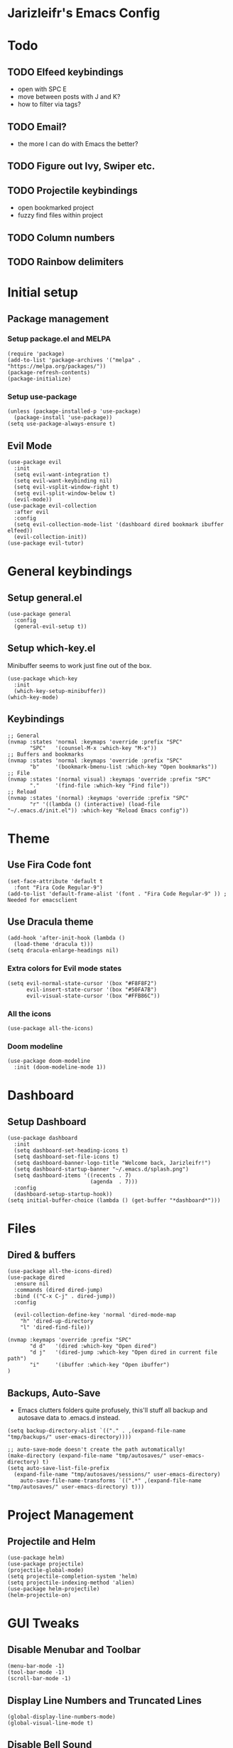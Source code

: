 * Jarizleifr's Emacs Config
* Todo
** TODO Elfeed keybindings
- open with SPC E
- move between posts with J and K?
- how to filter via tags?
** TODO Email?
- the more I can do with Emacs the better?
** TODO Figure out Ivy, Swiper etc.
** TODO Projectile keybindings
- open bookmarked project
- fuzzy find files within project
** TODO Column numbers 
** TODO Rainbow delimiters
* Initial setup
** Package management
*** Setup package.el and MELPA
#+begin_src elisp
(require 'package)
(add-to-list 'package-archives '("melpa" . "https://melpa.org/packages/"))
(package-refresh-contents)
(package-initialize)
#+end_src
*** Setup use-package 
#+begin_src elisp
(unless (package-installed-p 'use-package)
  (package-install 'use-package))
(setq use-package-always-ensure t)
#+end_src
** Evil Mode
#+begin_src elisp
(use-package evil
  :init
  (setq evil-want-integration t)
  (setq evil-want-keybinding nil)
  (setq evil-vsplit-window-right t)
  (setq evil-split-window-below t)
  (evil-mode))
(use-package evil-collection
  :after evil
  :config
  (setq evil-collection-mode-list '(dashboard dired bookmark ibuffer elfeed))
  (evil-collection-init))
(use-package evil-tutor)
#+end_src
* General keybindings
** Setup general.el
#+begin_src elisp
(use-package general
  :config
  (general-evil-setup t))
#+end_src
** Setup which-key.el
Minibuffer seems to work just fine out of the box.
#+begin_src elisp
(use-package which-key
  :init
  (which-key-setup-minibuffer))
(which-key-mode)
#+end_src
** Keybindings 
#+begin_src elisp 
;; General
(nvmap :states 'normal :keymaps 'override :prefix "SPC"
       "SPC"   '(counsel-M-x :which-key "M-x"))
;; Buffers and bookmarks
(nvmap :states 'normal :keymaps 'override :prefix "SPC"
       "b"     '(bookmark-bmenu-list :which-key "Open bookmarks"))
;; File
(nvmap :states '(normal visual) :keymaps 'override :prefix "SPC"
       "."     '(find-file :which-key "Find file"))
;; Reload
(nvmap :states '(normal) :keymaps 'override :prefix "SPC"
       "r" '((lambda () (interactive) (load-file "~/.emacs.d/init.el")) :which-key "Reload Emacs config"))
#+end_src
* Theme
** Use Fira Code font 
#+begin_src elisp
(set-face-attribute 'default t 
  :font "Fira Code Regular-9")
(add-to-list 'default-frame-alist '(font . "Fira Code Regular-9" )) ; Needed for emacsclient
#+end_src
** Use Dracula theme
#+begin_src elisp
(add-hook 'after-init-hook (lambda () 
  (load-theme 'dracula t)))
(setq dracula-enlarge-headings nil)
#+end_src
*** Extra colors for Evil mode states
#+begin_src elisp
(setq evil-normal-state-cursor '(box "#F8F8F2")
      evil-insert-state-cursor '(box "#50FA7B")
      evil-visual-state-cursor '(box "#FFB86C"))
#+end_src
*** All the icons
#+begin_src elisp
(use-package all-the-icons)
#+end_src
*** Doom modeline
#+begin_src elisp 
(use-package doom-modeline
  :init (doom-modeline-mode 1))
#+end_src
* Dashboard
** Setup Dashboard
#+begin_src elisp 
(use-package dashboard
  :init
  (setq dashboard-set-heading-icons t)
  (setq dashboard-set-file-icons t)
  (setq dashboard-banner-logo-title "Welcome back, Jarizleifr!")
  (setq dashboard-startup-banner "~/.emacs.d/splash.png")
  (setq dashboard-items '((recents . 7)
                          (agenda  . 7)))
  :config
  (dashboard-setup-startup-hook))
(setq initial-buffer-choice (lambda () (get-buffer "*dashboard*")))
#+end_src
* Files
** Dired & buffers
#+begin_src elisp
(use-package all-the-icons-dired)
(use-package dired
  :ensure nil
  :commands (dired dired-jump)
  :bind (("C-x C-j" . dired-jump))
  :config

  (evil-collection-define-key 'normal 'dired-mode-map
    "h" 'dired-up-directory
    "l" 'dired-find-file))

(nvmap :keymaps 'override :prefix "SPC"
       "d d"   '(dired :which-key "Open dired")
       "d j"   '(dired-jump :which-key "Open dired in current file path")
       "i"     '(ibuffer :which-key "Open ibuffer")
)
#+end_src
** Backups, Auto-Save
- Emacs clutters folders quite profusely, this'll stuff all backup and autosave data to .emacs.d instead.
#+begin_src elisp
(setq backup-directory-alist `(("." . ,(expand-file-name "tmp/backups/" user-emacs-directory))))

;; auto-save-mode doesn't create the path automatically!
(make-directory (expand-file-name "tmp/autosaves/" user-emacs-directory) t)
(setq auto-save-list-file-prefix
  (expand-file-name "tmp/autosaves/sessions/" user-emacs-directory)
    auto-save-file-name-transforms `((".*" ,(expand-file-name "tmp/autosaves/" user-emacs-directory) t)))
#+end_src
* Project Management
** Projectile and Helm
#+begin_src elisp
(use-package helm)
(use-package projectile)
(projectile-global-mode)
(setq projectile-completion-system 'helm)
(setq projectile-indexing-method 'alien)
(use-package helm-projectile)
(helm-projectile-on)
#+end_src
* GUI Tweaks
** Disable Menubar and Toolbar 
#+begin_src elisp
(menu-bar-mode -1)
(tool-bar-mode -1)
(scroll-bar-mode -1)
#+end_src
** Display Line Numbers and Truncated Lines
#+begin_src elisp 
(global-display-line-numbers-mode)
(global-visual-line-mode t)
#+end_src
** Disable Bell Sound
#+begin_src elisp
(setq ring-bell-function 'ignore)
#+end_src
* ORG Mode
** General config
#+begin_src elisp
(use-package org-journal)
(setq org-directory "F:/Dropbox/Journal/"
      org-default-notes-file (expand-file-name "notes.org" org-directory)
      org-journal-dir "F:/Dropbox/Journal/Journal"
      org-journal-file-type 'weekly
      org-journal-date-format "%B %d, %Y (%A)"
      org-journal-file-format "%Y-%m-%d.org"
      org-log-into-drawer t
)
(setq org-archive-subtree-save-file-p nil)
(with-eval-after-load 'org
  (add-to-list 'org-modules 'org-habit t)
)
#+end_src
**  Habit tracking
*** TODO Fix habit graph showing for all days 
#+begin_src elisp
(setq org-habit-graph-column 65)
(setq org-habit-show-habits-only-for-today nil)
(setq org-habit-show-all-today t)
(use-package org-habit
  :ensure nil)
(use-package org-tempo
  :ensure nil)
(setq org-modules '(org-tempo org-habit))
#+end_src   
** Agenda
- Setup files included in agenda
- Make agenda always use the current window, so the workflow is same with dired
#+begin_src elisp
(setq org-agenda-files (list (expand-file-name "journal.org" org-directory)
                             (expand-file-name "habits.org"  org-directory)
                             (expand-file-name "work.org"    org-directory)))
(setq org-agenda-window-setup 'current-window)
#+end_src
** Org keybindings
#+begin_src elisp
(nvmap :keymaps 'override :prefix "SPC"
       "o a"    '(org-agenda :which-key "Open org agenda")
       "o j j"  '(org-journal-open-current-journal-file :which-key "Open current journal file")
       "o j n"  '(org-journal-new-entry :which-key "New journal entry")
       "o c"    '(org-capture :which-key "Capture org note")
)
#+end_src
** Source Code Block Syntax Highlighting
#+begin_src elisp
(setq org-src-fontify-natively t
      org-src-tabs-acts-natively t
      org-src-preserve-indentation t
      org-confirm-babel-evaluate nil
      org-edit-src-content-indentation 0
)
#+end_src
* RSS Feeds
#+begin_src elisp
(use-package elfeed
  :config
  (setq elfeed-feeds (quote (
       ("https://feeds.yle.fi/uutiset/v1/majorHeadlines/YLE_UUTISET.rss" news)
       ("https://en.wikipedia.org/w/api.php?action=featuredfeed&feed=featured&feedformat=rss" wikipedia)))))
(nvmap :keymaps 'override :prefix "SPC"
       "e"      '(elfeed :which-key "Open elfeed"))
(setq elfeed-show-mode-hook
      (lambda ()
	(set-face-attribute 'variable-pitch (selected-frame) :font "Tahoma-12")))
#+end_src
* Code completion
#+begin_src elisp
(use-package counsel
  :after ivy
  :config (counsel-mode))
#+end_src

* Git integration
#+begin_src elisp 
(use-package magit)
#+end_src
* Language support
#+begin_src elisp
(use-package lsp-mode
  :init
  (setq lsp-keymap-prefix "C-c l")
  :hook ((csharp-mode . lsp)
         (lsp-mode . lsp-enable-which-key-integration))
  :commands lsp)
(use-package csharp-mode)

(use-package company
  :ensure t
  :config
  ;; Optionally enable completion-as-you-type behavior.
  (setq company-idle-delay 0)
  (setq company-minimum-prefix-length 1))
#+end_src

* Editor config for languages
#+begin_src elisp
(use-package editorconfig
  :config (editorconfig-mode 1))

(defun jzlfr-csharp-mode-hook ()
  (electric-pair-local-mode 1))

(add-hook 'csharp-mode-hook 'jzlfr-csharp-mode-hook)
#+end_src
